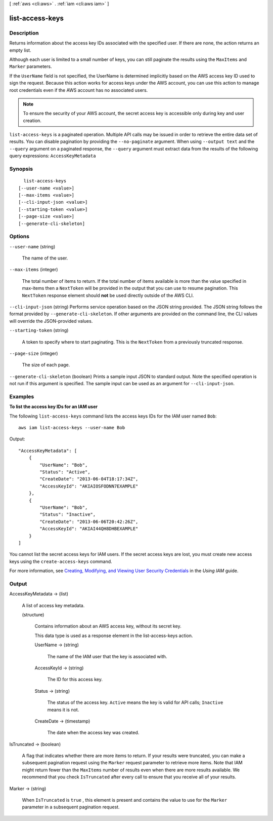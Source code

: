 [ :ref:`aws <cli:aws>` . :ref:`iam <cli:aws iam>` ]

.. _cli:aws iam list-access-keys:


****************
list-access-keys
****************



===========
Description
===========



Returns information about the access key IDs associated with the specified user. If there are none, the action returns an empty list. 

 

Although each user is limited to a small number of keys, you can still paginate the results using the ``MaxItems`` and ``Marker`` parameters. 

 

If the ``UserName`` field is not specified, the UserName is determined implicitly based on the AWS access key ID used to sign the request. Because this action works for access keys under the AWS account, you can use this action to manage root credentials even if the AWS account has no associated users. 

 

.. note::

  To ensure the security of your AWS account, the secret access key is accessible only during key and user creation. 



``list-access-keys`` is a paginated operation. Multiple API calls may be issued in order to retrieve the entire data set of results. You can disable pagination by providing the ``--no-paginate`` argument.
When using ``--output text`` and the ``--query`` argument on a paginated response, the ``--query`` argument must extract data from the results of the following query expressions: ``AccessKeyMetadata``


========
Synopsis
========

::

    list-access-keys
  [--user-name <value>]
  [--max-items <value>]
  [--cli-input-json <value>]
  [--starting-token <value>]
  [--page-size <value>]
  [--generate-cli-skeleton]




=======
Options
=======

``--user-name`` (string)


  The name of the user.

  

``--max-items`` (integer)
 

  The total number of items to return. If the total number of items available is more than the value specified in max-items then a ``NextToken`` will be provided in the output that you can use to resume pagination. This ``NextToken`` response element should **not** be used directly outside of the AWS CLI.

   

``--cli-input-json`` (string)
Performs service operation based on the JSON string provided. The JSON string follows the format provided by ``--generate-cli-skeleton``. If other arguments are provided on the command line, the CLI values will override the JSON-provided values.

``--starting-token`` (string)
 

  A token to specify where to start paginating. This is the ``NextToken`` from a previously truncated response.

   

``--page-size`` (integer)
 

  The size of each page.

   

  

  

``--generate-cli-skeleton`` (boolean)
Prints a sample input JSON to standard output. Note the specified operation is not run if this argument is specified. The sample input can be used as an argument for ``--cli-input-json``.



========
Examples
========

**To list the access key IDs for an IAM user**

The following ``list-access-keys`` command lists the access keys IDs for the IAM user named ``Bob``::

  aws iam list-access-keys --user-name Bob

Output::

  "AccessKeyMetadata": [
      {
          "UserName": "Bob",
          "Status": "Active",
          "CreateDate": "2013-06-04T18:17:34Z",
          "AccessKeyId": "AKIAIOSFODNN7EXAMPLE"
      },
      {
          "UserName": "Bob",
          "Status": "Inactive",
          "CreateDate": "2013-06-06T20:42:26Z",
          "AccessKeyId": "AKIAI44QH8DHBEXAMPLE"
      }
  ]

You cannot list the secret access keys for IAM users. If the secret access keys are lost, you must create new access keys using the ``create-access-keys`` command.

For more information, see `Creating, Modifying, and Viewing User Security Credentials`_ in the *Using IAM* guide.

.. _`Creating, Modifying, and Viewing User Security Credentials`: http://docs.aws.amazon.com/IAM/latest/UserGuide/Using_CreateAccessKey.html




======
Output
======

AccessKeyMetadata -> (list)

  

  A list of access key metadata.

  

  (structure)

    

    Contains information about an AWS access key, without its secret key.

     

    This data type is used as a response element in the  list-access-keys action.

    

    UserName -> (string)

      

      The name of the IAM user that the key is associated with.

      

      

    AccessKeyId -> (string)

      

      The ID for this access key.

      

      

    Status -> (string)

      

      The status of the access key. ``Active`` means the key is valid for API calls; ``Inactive`` means it is not.

      

      

    CreateDate -> (timestamp)

      

      The date when the access key was created.

      

      

    

  

IsTruncated -> (boolean)

  

  A flag that indicates whether there are more items to return. If your results were truncated, you can make a subsequent pagination request using the ``Marker`` request parameter to retrieve more items. Note that IAM might return fewer than the ``MaxItems`` number of results even when there are more results available. We recommend that you check ``IsTruncated`` after every call to ensure that you receive all of your results.

  

  

Marker -> (string)

  

  When ``IsTruncated`` is ``true`` , this element is present and contains the value to use for the ``Marker`` parameter in a subsequent pagination request.

  

  

